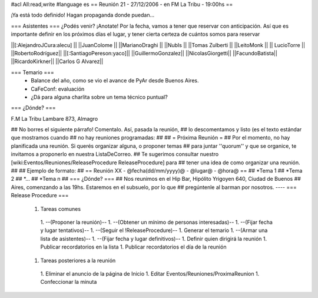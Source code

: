 #acl All:read,write
#language es
== Reunión 21 - 27/12/2006 - en FM La Tribu - 19:00hs ==

¡Ya está todo definido! Hagan propaganda donde puedan...

=== Asistentes ===
¿Podés venir? ¡Anotate! Por la fecha, vamos a tener que reservar con anticipación. Así que es importante definir en los próximos días el lugar, y tener cierta certeza de cuántos somos para reservar

||[:AlejandroJCura:alecu] ||
||JuanColome ||
||MarianoDraghi ||
||NubIs ||
||Tomas Zulberti ||
||LeitoMonk ||
|| LucioTorre ||
||RobertoRodríguez||
||[:SantiagoPereson:yaco]||
||GuillermoGonzalez||
||NicolasGiorgetti||
||FacundoBatista||
||RicardoKirkner||
||Carlos G Alvarez||


=== Temario ===
 * Balance del año, como se vio el avance de PyAr desde Buenos Aires.
 * CaFeConf: evaluación
 * ¿Dá para alguna charlita sobre un tema técnico puntual?

=== ¿Dónde? ===

F.M La Tribu Lambare 873, Almagro

## No borres el siguiente párrafo! Comentalo. Así, pasada la reunión,
## lo descomentamos y listo (es el texto estándar que mostramos cuando
## no hay reuniones programadas:
##
## = Próxima Reunión =
## Por el momento, no hay planificada una reunión. Si querés organizar alguna, o proponer temas
## para juntar ''quorum'' y que se organice, te invitamos a proponerlo en nuestra ListaDeCorreo.
## Te sugerimos consultar nuestro [wiki:Eventos/Reuniones/ReleaseProcedure ReleaseProcedure] para
## tener una idea de como organizar una reunión.
##
## Ejemplo de formato:
## == Reunión XX - @fecha(dd/mm/yyyy)@ - @lugar@ - @hora@ ==
## *Tema 1
## *Tema 2
## *...
## *Tema n
## === ¿Dónde? ===
## Nos reunimos en el Hip Bar, Hipólito Yrigoyen 640, Ciudad de Buenos
## Aires, comenzando a las 19hs. Estaremos en el subsuelo, por lo que
## pregúntenle al barman por nosotros.
----
=== Release Procedure ===
 1. Tareas comunes
  1. --(Proponer la reunión)--
  1. --(Obtener un mínimo de personas interesadas)--
  1. --(Fijar fecha y lugar tentativos)--
  1. --(Seguir el !ReleaseProcedure)--
  1. Generar el temario
  1. --(Armar una lista de asistentes)--
  1. --(Fijar fecha y lugar definitivos)--
  1. Definir quien dirigirá la reunión
  1. Publicar recordatorios en la lista
  1. Publicar recordatorios el día de la reunión
 1. Tareas posteriores a la reunión
  1. Eliminar el anuncio de la página de Inicio
  1. Editar Eventos/Reuniones/ProximaReunion
  1. Confeccionar la minuta

